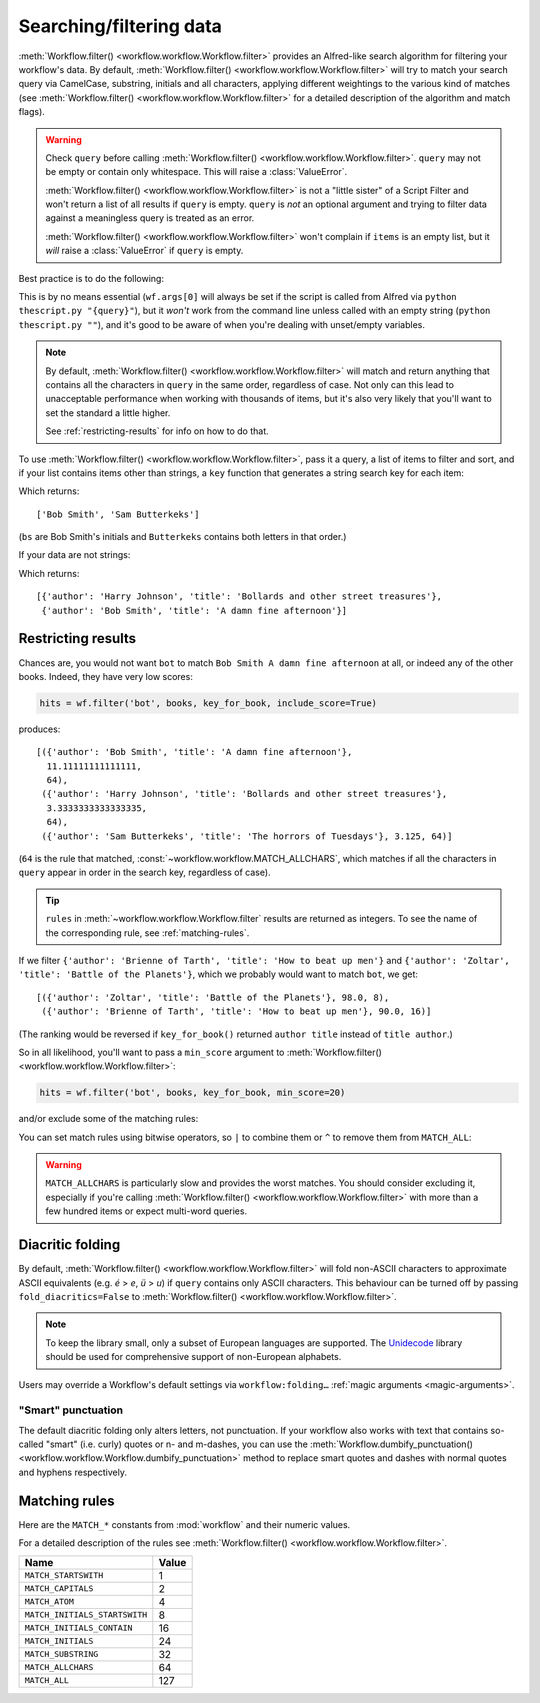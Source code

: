 
.. _filtering:

Searching/filtering data
========================

:meth:`Workflow.filter() <workflow.workflow.Workflow.filter>` provides an
Alfred-like search algorithm for filtering your workflow's data. By default,
:meth:`Workflow.filter() <workflow.workflow.Workflow.filter>` will try to match
your search query via CamelCase, substring, initials and all characters,
applying different weightings to the various kind of matches (see
:meth:`Workflow.filter() <workflow.workflow.Workflow.filter>` for a detailed
description of the algorithm and match flags).

.. warning::

    Check ``query`` before calling
    :meth:`Workflow.filter() <workflow.workflow.Workflow.filter>`. ``query``
    may not be empty or contain only whitespace. This will raise a
    :class:`ValueError`.

    :meth:`Workflow.filter() <workflow.workflow.Workflow.filter>` is not a
    "little sister" of a Script Filter and won't return a list of all results
    if ``query`` is empty. ``query`` is *not* an optional argument and trying
    to filter data against a meaningless query is treated as an error.

    :meth:`Workflow.filter() <workflow.workflow.Workflow.filter>` won't
    complain if ``items`` is an empty list, but it *will* raise a
    :class:`ValueError` if ``query`` is empty.

Best practice is to do the following:

.. code-block:: python
    :linenos:

    def main(wf):

        query = None  # Ensure `query` is initialised

        # Set `query` if a value was passed (it may be an empty string)
        if len(wf.args):
            query = wf.args[0]

        items = load_my_items_from_somewhere()  # Load data from blah

        if query:  # Only call `filter()` if there's a `query`
            items = wf.filter(query, items)

        # Show error if there are no results. Otherwise, Alfred will show
        # its fallback searches (i.e. "Search Google for 'XYZ'")
        if not items:
            wf.add_item('No items', icon=ICON_WARNING)

        # Generate list of results. If `items` is an empty list,
        # nothing will happen
        for item in items:
            wf.add_item(item['title'], ...)

        wf.send_feedback()  # Send results to Alfred via STDOUT

This is by no means essential (``wf.args[0]`` will always be set if the script
is called from Alfred via ``python thescript.py "{query}"``), but it *won't*
work from the command line unless called with an empty string
(``python thescript.py ""``), and it's good to be aware of when you're
dealing with unset/empty variables.


.. note::

    By default, :meth:`Workflow.filter() <workflow.workflow.Workflow.filter>`
    will match and return anything that contains all the characters in
    ``query`` in the same order, regardless of case. Not only can this lead to
    unacceptable performance when working with thousands of items, but it's
    also very likely that you'll want to set the standard a little higher.

    See :ref:`restricting-results` for info on how to do that.

To use :meth:`Workflow.filter() <workflow.workflow.Workflow.filter>`, pass it
a query, a list of items to filter and sort, and if your list contains items
other than strings, a ``key`` function that generates a string search key for
each item:

.. code-block:: python
    :linenos:

    from workflow import Workflow

    names = ['Bob Smith', 'Carrie Jones', 'Harry Johnson', 'Sam Butterkeks']

    wf = Workflow()

    hits = wf.filter('bs', names)

Which returns::

    ['Bob Smith', 'Sam Butterkeks']

(``bs`` are Bob Smith's initials and ``Butterkeks`` contains both letters in that order.)


If your data are not strings:

.. code-block:: python
    :emphasize-lines: 11-12,16
    :linenos:

    from workflow import Workflow

    books = [
        {'title': 'A damn fine afternoon', 'author': 'Bob Smith'},
        {'title': 'My splendid adventure', 'author': 'Carrie Jones'},
        {'title': 'Bollards and other street treasures', 'author': 'Harry Johnson'},
        {'title': 'The horrors of Tuesdays', 'author': 'Sam Butterkeks'}
    ]


    def key_for_book(book):
        return '{} {}'.format(book['title'], book['author'])

    wf = Workflow()

    hits = wf.filter('bot', books, key_for_book)

Which returns::

    [{'author': 'Harry Johnson', 'title': 'Bollards and other street treasures'},
     {'author': 'Bob Smith', 'title': 'A damn fine afternoon'}]


.. _restricting-results:

Restricting results
-------------------

Chances are, you would not want ``bot`` to match ``Bob Smith A damn fine afternoon``
at all, or indeed any of the other books. Indeed, they have very low scores:

.. code-block:: python

    hits = wf.filter('bot', books, key_for_book, include_score=True)

produces::

    [({'author': 'Bob Smith', 'title': 'A damn fine afternoon'},
      11.11111111111111,
      64),
     ({'author': 'Harry Johnson', 'title': 'Bollards and other street treasures'},
      3.3333333333333335,
      64),
     ({'author': 'Sam Butterkeks', 'title': 'The horrors of Tuesdays'}, 3.125, 64)]

(``64`` is the rule that matched, :const:`~workflow.workflow.MATCH_ALLCHARS`,
which matches if all the characters in ``query`` appear in order in the search
key, regardless of case).

.. tip::

    ``rules`` in :meth:`~workflow.workflow.Workflow.filter` results are
    returned as integers. To see the name of the corresponding rule, see
    :ref:`matching-rules`.

If we filter ``{'author': 'Brienne of Tarth', 'title': 'How to beat up men'}`` and
``{'author': 'Zoltar', 'title': 'Battle of the Planets'}``, which we probably
would want to match ``bot``, we get::

    [({'author': 'Zoltar', 'title': 'Battle of the Planets'}, 98.0, 8),
     ({'author': 'Brienne of Tarth', 'title': 'How to beat up men'}, 90.0, 16)]

(The ranking would be reversed if ``key_for_book()`` returned ``author title``
instead of ``title author``.)

So in all likelihood, you'll want to pass a ``min_score`` argument to
:meth:`Workflow.filter() <workflow.workflow.Workflow.filter>`:

.. code-block:: python

    hits = wf.filter('bot', books, key_for_book, min_score=20)

and/or exclude some of the matching rules:

.. code-block:: python
    :linenos:

    from workflow import Workflow, MATCH_ALL, MATCH_ALLCHARS

    # [...]

    hits = wf.filter('bot', books, key_for_book, match_on=MATCH_ALL ^ MATCH_ALLCHARS)

You can set match rules using bitwise operators, so ``|`` to combine them or
``^`` to remove them from ``MATCH_ALL``:

.. code-block:: python
    :linenos:

    # match only CamelCase and initials
    match_on=MATCH_CAPITALS | MATCH_INITIALS

    # match everything but all-characters-in-item and substring
    match_on=MATCH_ALL ^ MATCH_ALLCHARS ^ MATCH_SUBSTRING

.. warning::

    ``MATCH_ALLCHARS`` is particularly slow and provides the
    worst matches. You should consider excluding it, especially if you're calling
    :meth:`Workflow.filter() <workflow.workflow.Workflow.filter>` with more than a
    few hundred items or expect multi-word queries.


.. _folding:

Diacritic folding
-----------------

By default, :meth:`Workflow.filter() <workflow.workflow.Workflow.filter>`
will fold non-ASCII characters to approximate ASCII equivalents (e.g. *é* >
*e*, *ü* > *u*) if ``query`` contains only ASCII characters. This behaviour
can be turned off by passing ``fold_diacritics=False`` to
:meth:`Workflow.filter() <workflow.workflow.Workflow.filter>`.

.. note::

    To keep the library small, only a subset of European languages are
    supported. The `Unidecode <https://pypi.python.org/pypi/Unidecode>`_ library
    should be used for comprehensive support of non-European alphabets.

Users may override a Workflow's default settings via ``workflow:folding…``
:ref:`magic arguments <magic-arguments>`.


.. _smart-punctuation:

"Smart" punctuation
^^^^^^^^^^^^^^^^^^^

The default diacritic folding only alters letters, not punctuation. If your
workflow also works with text that contains so-called "smart" (i.e. curly)
quotes or n- and m-dashes, you can use the :meth:`Workflow.dumbify_punctuation() <workflow.workflow.Workflow.dumbify_punctuation>`
method to replace smart quotes and dashes with normal quotes and hyphens
respectively.


.. _matching-rules:

Matching rules
--------------

Here are the ``MATCH_*`` constants from :mod:`workflow` and their numeric values.

For a detailed description of the rules see
:meth:`Workflow.filter() <workflow.workflow.Workflow.filter>`.


============================= =============================
Name                          Value
============================= =============================
``MATCH_STARTSWITH``          1
``MATCH_CAPITALS``            2
``MATCH_ATOM``                4
``MATCH_INITIALS_STARTSWITH`` 8
``MATCH_INITIALS_CONTAIN``    16
``MATCH_INITIALS``            24
``MATCH_SUBSTRING``           32
``MATCH_ALLCHARS``            64
``MATCH_ALL``                 127
============================= =============================
